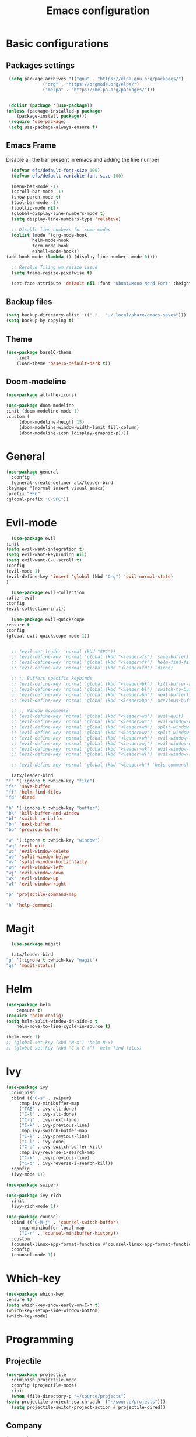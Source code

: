 #+TITLE: Emacs configuration
#+DESCRIPTION: Org-mode based configuration
#+LANGUAGE: en
#+PROPERTY: header-args:emacs-lisp :tangle ./init.el :mkdirp yes

* Basic configurations
** Packages settings
   #+BEGIN_SRC emacs-lisp
     (setq package-archives '(("gnu" . "https://elpa.gnu.org/packages/")
			      ("org" . "https://orgmode.org/elpa/")
			      ("melpa" . "https://melpa.org/packages/")))


     (dolist (package '(use-package))
	(unless (package-installed-p package)
	    (package-install package)))
     (require 'use-package)
     (setq use-package-always-ensure t)
   #+END_SRC

** Emacs Frame
   Disable all the bar present in emacs and adding the line number

    #+BEGIN_SRC emacs-lisp
      (defvar efs/default-font-size 100)
      (defvar efs/default-variable-font-size 100)

      (menu-bar-mode -1)
      (scroll-bar-mode -1)
      (show-paren-mode t)
      (tool-bar-mode -1)
      (tooltip-mode nil)
      (global-display-line-numbers-mode t)
      (setq display-line-numbers-type 'relative)

      ;; Disable line numbers for some modes
      (dolist (mode '(org-mode-hook
		      helm-mode-hook
		      term-mode-hook
		      eshell-mode-hook))
	(add-hook mode (lambda () (display-line-numbers-mode 0))))

      ;; Resolve Tiling wm resize issue
      (setq frame-resize-pixelwise t)

      (set-face-attribute 'default nil :font "UbuntuMono Nerd Font" :height efs/default-font-size)
    #+END_SRC

** Backup files
    #+BEGIN_SRC emacs-lisp
      (setq backup-directory-alist '(("." . "~/.local/share/emacs-saves")))
      (setq backup-by-copying t)
    #+END_SRC
    
** Theme
   #+BEGIN_SRC emacs-lisp
   (use-package base16-theme
       :init
       (load-theme 'base16-default-dark t))
 #+END_SRC

** Doom-modeline
   #+BEGIN_SRC emacs-lisp
     (use-package all-the-icons)
     
     (use-package doom-modeline
	 :init (doom-modeline-mode 1)
	 :custom (
		  (doom-modeline-height 15)
		  (doom-modeline-window-width-limit fill-column)
		  (doom-modeline-icon (display-graphic-p))))
   #+END_SRC

* General
  #+BEGIN_SRC emacs-lisp
    (use-package general
      :config
      (general-create-definer atx/leader-bind
	:keymaps '(normal insert visual emacs)
	:prefix "SPC"
	:global-prefix "C-SPC"))
  #+END_SRC

* Evil-mode
    #+BEGIN_SRC emacs-lisp
      (use-package evil
	:init
	(setq evil-want-integration t)
	(setq evil-want-keybinding nil)
	(setq evil-want-C-u-scroll t)
	:config
	(evil-mode 1)
	(evil-define-key 'insert 'global (kbd "C-g") 'evil-normal-state)
	)

      (use-package evil-collection
	:after evil
	:config
	(evil-collection-init))

      (use-package evil-quickscope
	:ensure t
	:config
	(global-evil-quickscope-mode 1))


      ;; (evil-set-leader 'normal (kbd "SPC"))
      ;; (evil-define-key 'normal 'global (kbd "<leader>fs") 'save-buffer)
      ;; (evil-define-key 'normal 'global (kbd "<leader>ff") 'helm-find-files)
      ;; (evil-define-key 'normal 'global (kbd "<leader>fd") 'dired)

      ;; ;; Buffers specific keybinds
      ;; (evil-define-key 'normal 'global (kbd "<leader>bk") 'kill-buffer-and-window)
      ;; (evil-define-key 'normal 'global (kbd "<leader>bl") 'switch-to-buffer)
      ;; (evil-define-key 'normal 'global (kbd "<leader>bn") 'next-buffer)
      ;; (evil-define-key 'normal 'global (kbd "<leader>bp") 'previous-buffer)

      ;; ;; Window movements
      ;; (evil-define-key 'normal 'global (kbd "<leader>wq") 'evil-quit)
      ;; (evil-define-key 'normal 'global (kbd "<leader>wc") 'evil-window-delete)
      ;; (evil-define-key 'normal 'global (kbd "<leader>wb") 'split-window-below)
      ;; (evil-define-key 'normal 'global (kbd "<leader>wv") 'split-window-horizontally)
      ;; (evil-define-key 'normal 'global (kbd "<leader>wh") 'evil-window-left)
      ;; (evil-define-key 'normal 'global (kbd "<leader>wj") 'evil-window-down)
      ;; (evil-define-key 'normal 'global (kbd "<leader>wk") 'evil-window-top)
      ;; (evil-define-key 'normal 'global (kbd "<leader>wl") 'evil-window-right)

      ;; (evil-define-key 'normal 'global (kbd "<leader>h") 'help-command)

      (atx/leader-bind
	"f" '(:ignore t :which-key "file")
	"fs" 'save-buffer
	"ff" 'helm-find-files
	"fd" 'dired

	"b" '(:ignore t :which-key "buffer")
	"bk" 'kill-buffer-and-window
	"bl" 'switch-to-buffer
	"bn" 'next-buffer
	"bp" 'previous-buffer

	"w" '(:ignore t :which-key "window")
	"wq" 'evil-quit
	"wc" 'evil-window-delete
	"wb" 'split-window-below
	"wv" 'split-window-horizontally
	"wh" 'evil-window-left
	"wj" 'evil-window-down
	"wk" 'evil-window-up
	"wl" 'evil-window-right
	
	"p" 'projectile-command-map

	"h" 'help-command)
    #+END_SRC
    
* Magit
    #+BEGIN_SRC emacs-lisp
      (use-package magit)

      (atx/leader-bind
	"g" '(:ignore t :which-key "magit")
	"gs" 'magit-status)
    #+END_SRC

* Helm
  #+BEGIN_SRC emacs-lisp
  (use-package helm
      :ensure t)
  (require 'helm-config)
  (setq helm-split-window-in-side-p t
      helm-move-to-line-cycle-in-source t)

  (helm-mode 1)
  ;; (global-set-key (kbd "M-x") 'helm-M-x)
  ;; (global-set-key (kbd "C-x C-f") 'helm-find-files)
#+END_SRC

* Ivy
  #+BEGIN_SRC emacs-lisp
    (use-package ivy
      :diminish
      :bind (("C-s" . swiper)
	     :map ivy-minibuffer-map
	     ("TAB" . ivy-alt-done)
	     ("C-l" . ivy-alt-done)
	     ("C-j" . ivy-next-line)
	     ("C-k" . ivy-previous-line)
	     :map ivy-switch-buffer-map
	     ("C-k" . ivy-previous-line)
	     ("C-l" . ivy-done)
	     ("C-d" . ivy-switch-buffer-kill)
	     :map ivy-reverse-i-search-map
	     ("C-k" . ivy-previous-line)
	     ("C-d" . ivy-reverse-i-search-kill))
      :config
      (ivy-mode 1))

    (use-package swiper)

    (use-package ivy-rich
      :init
      (ivy-rich-mode 1))

    (use-package counsel
      :bind (("C-M-j" . 'counsel-switch-buffer)
	     :map minibuffer-local-map
	     ("C-r" . 'counsel-minibuffer-history))
      :custom
      (counsel-linux-app-format-function #'counsel-linux-app-format-function-name-only)
      :config
      (counsel-mode 1))
  #+END_SRC

* Which-key
  #+BEGIN_SRC emacs-lisp
    (use-package which-key
	:ensure t)
    (setq which-key-show-early-on-C-h t)
    (which-key-setup-side-window-bottom)
    (which-key-mode)
  #+END_SRC

* Programming
** Projectile
   #+BEGIN_SRC emacs-lisp
     (use-package projectile
       :diminish projectile-mode
       :config (projectile-mode)
       :init
       (when (file-directory-p "~/source/projects")
	 (setq projectile-project-search-path '("~/source/projects")))
       (setq projectile-switch-project-action #'projectile-dired))
   #+END_SRC

** Company
   #+BEGIN_SRC emacs-lisp
     (use-package company
	 :ensure t
	 :config
	 (setq company-idle-delay 0)
	 (setq company-minimun-prefix-length 0)

	 (define-key company-active-map (kbd "C-n") 'company-select-next)
	 (define-key company-active-map (kbd "C-p") 'company-select-previous)
	 (define-key company-search-map (kbd "C-n") 'company-select-next)
	 (define-key company-search-map (kbd "C-p") 'company-select-previous)
	 (define-key company-search-map (kbd "C-t") 'company-search-toggle-filtering)
     )
  #+END_SRC

** Company-quickhelp
   Company documentation for selected item
   #+BEGIN_SRC emacs-lisp
     (use-package company-quickhelp
       :ensure t
     )
     (company-quickhelp-mode)
   #+END_SRC

** Company-backends 
   #+BEGIN_SRC emacs-lisp
     (require 'company)
     (setq company-backends '(company-elisp))
   #+END_SRC

** Eglot
   #+BEGIN_SRC emacs-lisp
     (use-package eglot
       :ensure t
       :config
       (add-to-list 'eglot-server-programs `((c++-mode c-mode) "clangd"))
       (add-to-list 'eglot-server-programs
		    `(python-mode . ("pyls" "-v" "--tcp" "--host"
				     "localhost" "--port" :autoport)))
       (add-hook 'c++-mode-hook 'eglot-ensure)
       (add-hook 'c-mode-hook 'eglot-ensure)
       (add-hook 'python-mode-hook 'eglot-ensure))
   #+END_SRC

** Flycheck
   #+BEGIN_SRC emacs-lisp
     ;; (use-package flycheck
     ;; :ensure t
     ;; :config
     ;; (global-flycheck-mode))
   #+END_SRC

** Eldoc
   #+BEGIN_SRC emacs-lisp
     (use-package eldoc
       :config
       (add-hook 'emacs-lisp-mode-hook 'eldoc-mode)
       (add-hook 'lisp-interaction-mode-hook 'eldoc-mode)
       (add-hook 'ielm-mode-hook 'eldoc-mode))
   #+END_SRC
   
** Start autocompletion
   #+BEGIN_SRC emacs-lisp
     (with-eval-after-load 'company
	 (add-hook 'c++-mode-hook 'company-mode)
	 (add-hook 'c-mode-hook 'company-mode)
	 (add-hook 'python-mode-hook 'company-mode)
	 (add-hook 'emacs-lisp-mode-hook 'company-mode))
   #+END_SRC

** Autopair
   #+BEGIN_SRC emacs-lisp
     (use-package autopair
       :ensure t
       :config
       (add-hook 'prog-mode-hook 'autopair-mode))
   #+END_SRC

* Yasnippet
  #+BEGIN_SRC emacs-lisp
    (use-package yasnippet
      :config
      ;; (setq yas-snippet-dirs
      ;; 	'("~/.emacs.d/snippets"))
      (yas-global-mode 1))

    (use-package yasnippet-snippets)
  #+END_SRC

* Rainbow-mode
  #+BEGIN_SRC emacs-lisp
    (use-package rainbow-mode
	:ensure t)
    (use-package rainbow-delimiters
      :ensure t
      :config
      (add-hook 'prog-mode-hook 'rainbow-delimiters-mode))
    (use-package rainbow-identifiers
      :ensure t
      :config
      (add-hook 'prog-mode-hook 'rainbow-identifiers-mode))
  #+END_SRC

* Org-mode
  #+BEGIN_SRC emacs-lisp
    (use-package org)

  #+END_SRC
** Auto-tangle config file
   #+BEGIN_SRC emacs-lisp
     (defun atx/tangle-config ()
       (when (string-equal (file-name-directory (buffer-file-name))
			   (expand-file-name user-emacs-directory))
	 (let ((org-confirm-babel-evaluate nil))
	   (org-babel-tangle))))

     (add-hook 'org-mode-hook (lambda () (add-hook 'after-save-hook #'atx/tangle-config)))
   #+END_SRC
   
** Org-bullets
   #+BEGIN_SRC emacs-lisp
     (use-package org-bullets
       :after org
       :hook (org-mode . org-bullets-mode)
       :custom
       (org-bullets-bullet-list '("◉" "○" "●" "○" "●" "○" "●")))
   #+END_SRC
